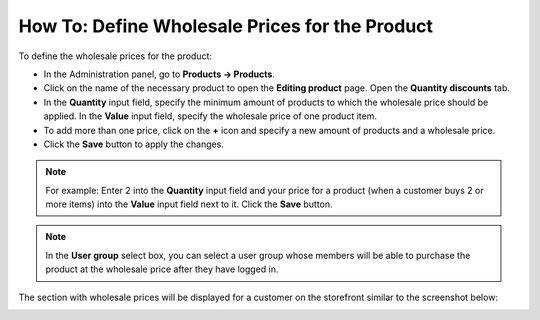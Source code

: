 ***********************************************
How To: Define Wholesale Prices for the Product
***********************************************

To define the wholesale prices for the product:

*   In the Administration panel, go to **Products → Products**.
*   Click on the name of the necessary product to open the **Editing product** page. Open the **Quantity discounts** tab.
*   In the **Quantity** input field, specify the minimum amount of products to which the wholesale price should be applied. In the **Value** input field, specify the wholesale price of one product item.
*   To add more than one price, click on the **+** icon and specify a new amount of products and a wholesale price.
*   Click the **Save** button to apply the changes.

.. note::

    For example: Enter 2 into the **Quantity** input field and your price for a product (when a customer buys 2 or more items) into the **Value** input field next to it. Click the **Save** button.

.. image:: img/wholesale_01.png
    :align: center
    :alt: The Quantity discounts tab

.. note::

    In the **User group** select box, you can select a user group whose members will be able to purchase the product at the wholesale price after they have logged in.

The section with wholesale prices will be displayed for a customer on the storefront similar to the screenshot below:

.. image:: img/wholesale_02.png
    :align: center
    :alt: The section with wholesale prices